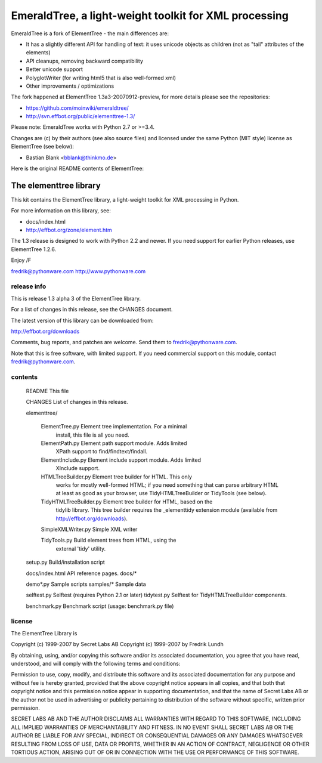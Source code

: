 EmeraldTree, a light-weight toolkit for XML processing
======================================================

EmeraldTree is a fork of ElementTree - the main differences are:

* It has a slightly different API for handling of text: it uses
  unicode objects as children (not as "tail" attributes of the elements)
* API cleanups, removing backward compatibility
* Better unicode support
* PolyglotWriter (for writing html5 that is also well-formed xml)
* Other improvements / optimizations

The fork happened at ElementTree 1.3a3-20070912-preview, for more details
please see the repositories:

* https://github.com/moinwiki/emeraldtree/
* http://svn.effbot.org/public/elementtree-1.3/

Please note: EmeraldTree works with Python 2.7 or >=3.4.

Changes are (c) by their authors (see also source files) and licensed
under the same Python (MIT style) license as ElementTree (see below):

* Bastian Blank <bblank@thinkmo.de>


Here is the original README contents of ElementTree:

=======================
The elementtree library
=======================

This kit contains the ElementTree library, a light-weight toolkit for
XML processing in Python.

For more information on this library, see:

* docs/index.html
* http://effbot.org/zone/element.htm

The 1.3 release is designed to work with Python 2.2 and newer.  If you
need support for earlier Python releases, use ElementTree 1.2.6.

Enjoy /F

fredrik@pythonware.com
http://www.pythonware.com

--------------------------------------------------------------------
release info
--------------------------------------------------------------------

This is release 1.3 alpha 3 of the ElementTree library.

For a list of changes in this release, see the CHANGES document.

The latest version of this library can be downloaded from:

http://effbot.org/downloads

Comments, bug reports, and patches are welcome.  Send them to
fredrik@pythonware.com.

Note that this is free software, with limited support.  If you need
commercial support on this module, contact fredrik@pythonware.com.

--------------------------------------------------------------------
contents
--------------------------------------------------------------------

 README                        This file

 CHANGES                       List of changes in this release.

 elementtree/

  ElementTree.py              Element tree implementation.  For a minimal
                              install, this file is all you need.

  ElementPath.py              Element path support module.  Adds limited
                              XPath support to find/findtext/findall.

  ElementInclude.py           Element include support module.  Adds limited
                              XInclude support.

  HTMLTreeBuilder.py          Element tree builder for HTML.  This only
                              works for mostly well-formed HTML; if you
                              need something that can parse arbitrary
                              HTML at least as good as your browser, use
                              TidyHTMLTreeBuilder or TidyTools (see below).

  TidyHTMLTreeBuilder.py      Element tree builder for HTML, based on the
                              tidylib library.  This tree builder requires
                              the _elementtidy extension module (available
                              from http://effbot.org/downloads).

  SimpleXMLWriter.py          Simple XML writer

  TidyTools.py                Build element trees from HTML, using the
                              external 'tidy' utility.

 setup.py                      Build/installation script

 docs/index.html		      API reference pages.
 docs/*

 demo*.py                      Sample scripts
 samples/*                     Sample data

 selftest.py                   Selftest (requires Python 2.1 or later)
 tidytest.py                   Selftest for TidyHTMLTreeBuilder components.

 benchmark.py                  Benchmark script (usage: benchmark.py file)

--------------------------------------------------------------------
license
--------------------------------------------------------------------

The ElementTree Library is

Copyright (c) 1999-2007 by Secret Labs AB
Copyright (c) 1999-2007 by Fredrik Lundh

By obtaining, using, and/or copying this software and/or its
associated documentation, you agree that you have read, understood,
and will comply with the following terms and conditions:

Permission to use, copy, modify, and distribute this software and its
associated documentation for any purpose and without fee is hereby
granted, provided that the above copyright notice appears in all
copies, and that both that copyright notice and this permission notice
appear in supporting documentation, and that the name of Secret Labs
AB or the author not be used in advertising or publicity pertaining to
distribution of the software without specific, written prior
permission.

SECRET LABS AB AND THE AUTHOR DISCLAIMS ALL WARRANTIES WITH REGARD TO
THIS SOFTWARE, INCLUDING ALL IMPLIED WARRANTIES OF MERCHANTABILITY AND
FITNESS.  IN NO EVENT SHALL SECRET LABS AB OR THE AUTHOR BE LIABLE FOR
ANY SPECIAL, INDIRECT OR CONSEQUENTIAL DAMAGES OR ANY DAMAGES
WHATSOEVER RESULTING FROM LOSS OF USE, DATA OR PROFITS, WHETHER IN AN
ACTION OF CONTRACT, NEGLIGENCE OR OTHER TORTIOUS ACTION, ARISING OUT
OF OR IN CONNECTION WITH THE USE OR PERFORMANCE OF THIS SOFTWARE.

